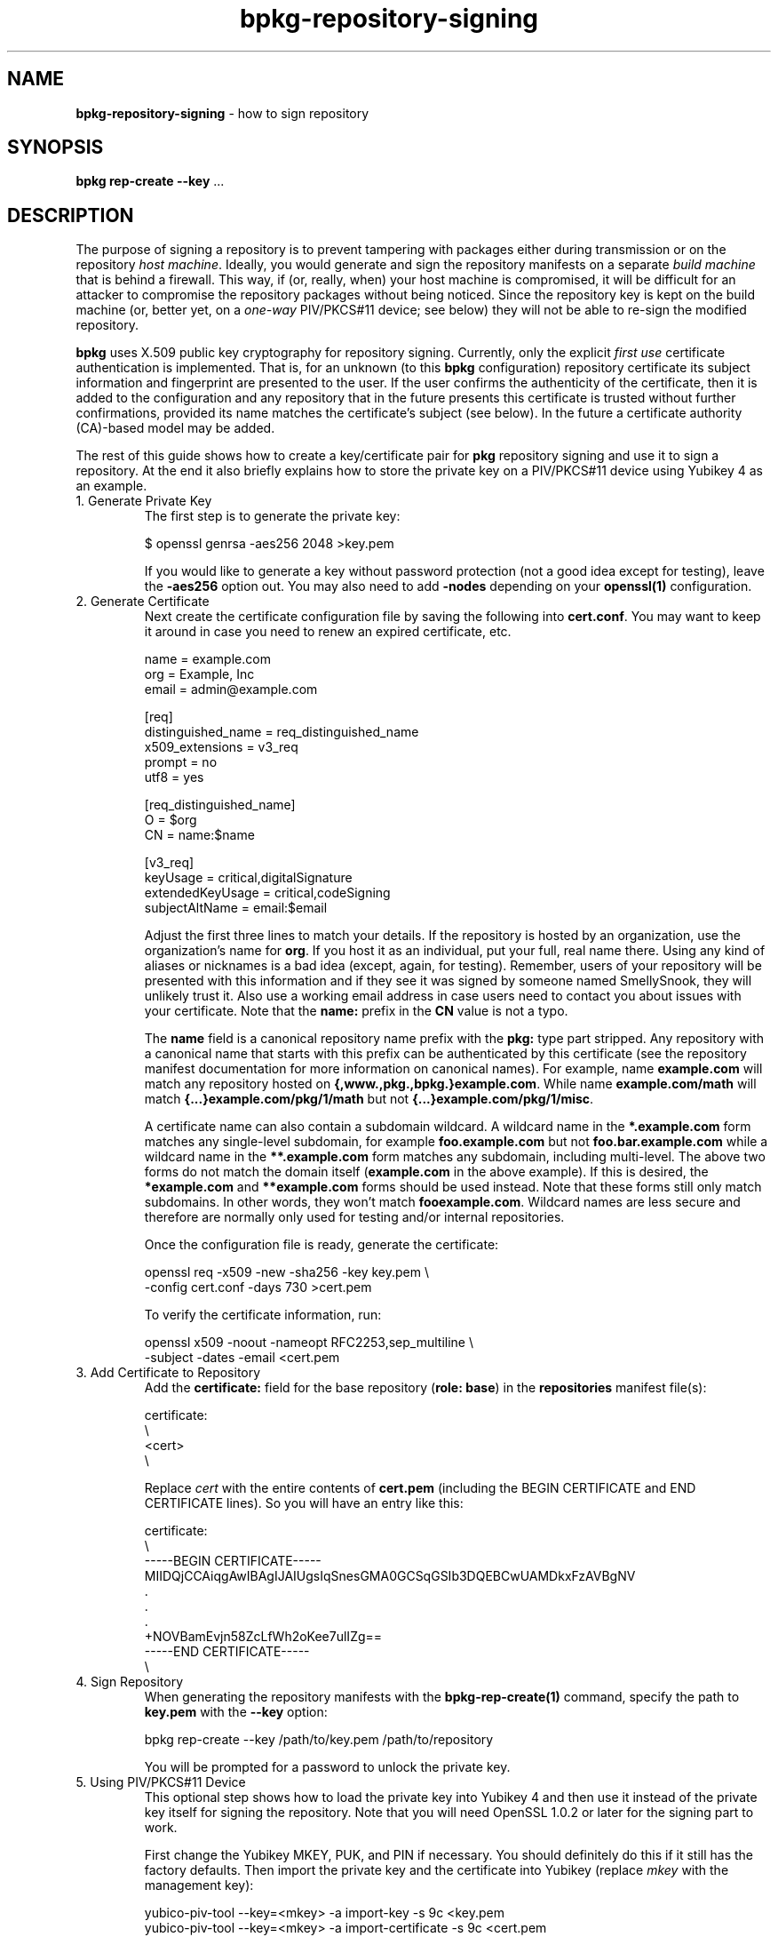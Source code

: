 .\" Process this file with
.\" groff -man -Tascii bpkg-repository-signing.1
.\"
.TH bpkg-repository-signing 1 "June 2024" "bpkg 0.17.0"
.SH NAME
\fBbpkg-repository-signing\fR \- how to sign repository
.SH "SYNOPSIS"
.PP
\fBbpkg rep-create --key\fR \.\.\.\fR
.SH "DESCRIPTION"
.PP
The purpose of signing a repository is to prevent tampering with packages
either during transmission or on the repository \fIhost machine\fR\. Ideally,
you would generate and sign the repository manifests on a separate \fIbuild
machine\fR that is behind a firewall\. This way, if (or, really, when) your
host machine is compromised, it will be difficult for an attacker to
compromise the repository packages without being noticed\. Since the
repository key is kept on the build machine (or, better yet, on a
\fIone-way\fR PIV/PKCS#11 device; see below) they will not be able to re-sign
the modified repository\.
.PP
\fBbpkg\fR uses X\.509 public key cryptography for repository signing\.
Currently, only the explicit \fIfirst use\fR certificate authentication is
implemented\.  That is, for an unknown (to this \fBbpkg\fR configuration)
repository certificate its subject information and fingerprint are presented
to the user\. If the user confirms the authenticity of the certificate, then
it is added to the configuration and any repository that in the future
presents this certificate is trusted without further confirmations, provided
its name matches the certificate's subject (see below)\. In the future a
certificate authority (CA)-based model may be added\.
.PP
The rest of this guide shows how to create a key/certificate pair for
\fBpkg\fR repository signing and use it to sign a repository\. At the end it
also briefly explains how to store the private key on a PIV/PKCS#11 device
using Yubikey 4 as an example\.
.IP "1\. Generate Private Key"
.br
The first step is to generate the private key:

.nf
$ openssl genrsa -aes256 2048 >key\.pem
.fi

If you would like to generate a key without password protection (not a good
idea except for testing), leave the \fB-aes256\fR option out\. You may also
need to add \fB-nodes\fR depending on your \fBopenssl(1)\fR configuration\.
.IP "2\. Generate Certificate"
.br
Next create the certificate configuration file by saving the following into
\fBcert\.conf\fR\. You may want to keep it around in case you need to renew an
expired certificate, etc\.

.nf
name  = example\.com
org   = Example, Inc
email = admin@example\.com

[req]
distinguished_name = req_distinguished_name
x509_extensions    = v3_req
prompt             = no
utf8               = yes

[req_distinguished_name]
O  = $org
CN = name:$name

[v3_req]
keyUsage         = critical,digitalSignature
extendedKeyUsage = critical,codeSigning
subjectAltName   = email:$email
.fi

Adjust the first three lines to match your details\. If the repository is
hosted by an organization, use the organization's name for \fBorg\fR\. If you
host it as an individual, put your full, real name there\. Using any kind of
aliases or nicknames is a bad idea (except, again, for testing)\. Remember,
users of your repository will be presented with this information and if they
see it was signed by someone named SmellySnook, they will unlikely trust it\.
Also use a working email address in case users need to contact you about
issues with your certificate\. Note that the \fBname:\fR prefix in the
\fBCN\fR value is not a typo\.

The \fBname\fR field is a canonical repository name prefix with the \fBpkg:\fR
type part stripped\. Any repository with a canonical name that starts with
this prefix can be authenticated by this certificate (see the repository
manifest documentation for more information on canonical names)\. For example,
name \fBexample\.com\fR will match any repository hosted on
\fB{,www\.,pkg\.,bpkg\.}example\.com\fR\. While name \fBexample\.com/math\fR
will match \fB{\.\.\.}example\.com/pkg/1/math\fR but not
\fB{\.\.\.}example\.com/pkg/1/misc\fR\.

A certificate name can also contain a subdomain wildcard\. A wildcard name in
the \fB*\.example\.com\fR form matches any single-level subdomain, for example
\fBfoo\.example\.com\fR but not \fBfoo\.bar\.example\.com\fR while a wildcard
name in the \fB**\.example\.com\fR form matches any subdomain, including
multi-level\. The above two forms do not match the domain itself
(\fBexample\.com\fR in the above example)\. If this is desired, the
\fB*example\.com\fR and \fB**example\.com\fR forms should be used instead\.
Note that these forms still only match subdomains\. In other words, they won't
match \fBfooexample\.com\fR\. Wildcard names are less secure and therefore are
normally only used for testing and/or internal repositories\.

Once the configuration file is ready, generate the certificate:

.nf
openssl req -x509 -new -sha256 -key key\.pem \\
  -config cert\.conf -days 730 >cert\.pem
.fi

To verify the certificate information, run:

.nf
openssl x509 -noout -nameopt RFC2253,sep_multiline \\
  -subject -dates -email <cert\.pem
.fi
.IP "3\. Add Certificate to Repository"
.br
Add the \fBcertificate:\fR field for the base repository (\fBrole: base\fR) in
the \fBrepositories\fR manifest file(s):

.nf
certificate:
\\
<cert>
\\
.fi

Replace \fIcert\fR with the entire contents of \fBcert\.pem\fR (including the
BEGIN CERTIFICATE\fR and END CERTIFICATE\fR lines)\. So you will have an entry
like this:

.nf
certificate:
\\
-----BEGIN CERTIFICATE-----
MIIDQjCCAiqgAwIBAgIJAIUgsIqSnesGMA0GCSqGSIb3DQEBCwUAMDkxFzAVBgNV
\&\.
\&\.
\&\.
+NOVBamEvjn58ZcLfWh2oKee7ulIZg==
-----END CERTIFICATE-----
\\
.fi
.IP "4\. Sign Repository"
.br
When generating the repository manifests with the \fBbpkg-rep-create(1)\fP
command, specify the path to \fBkey\.pem\fR with the \fB--key\fR option:

.nf
bpkg rep-create --key /path/to/key\.pem /path/to/repository
.fi

You will be prompted for a password to unlock the private key\.
.IP "5\. Using PIV/PKCS#11 Device"
.br
This optional step shows how to load the private key into Yubikey 4 and then
use it instead of the private key itself for signing the repository\. Note
that you will need OpenSSL 1\.0\.2 or later for the signing part to work\.

First change the Yubikey MKEY, PUK, and PIN if necessary\. You should
definitely do this if it still has the factory defaults\. Then import the
private key and the certificate into Yubikey (replace \fImkey\fR with the
management key):

.nf
yubico-piv-tool --key=<mkey> -a import-key -s 9c <key\.pem
yubico-piv-tool --key=<mkey> -a import-certificate -s 9c <cert\.pem
.fi

After this you will normally save the certificate/private key onto backup
media, store it in a secure, offline location, and remove the key from the
build machine\.

To sign the repository with Yubikey specify the following options instead of
just \fB--key\fR as at step 4 ("SIGN key"\fR is the label for the slot 9c\fR
private key):

.nf
bpkg rep-create                                                     \\
  --openssl-option pkeyutl:-engine --openssl-option pkeyutl:pkcs11  \\
  --openssl-option pkeyutl:-keyform --openssl-option pkeyutl:engine \\
  --key "pkcs11:object=SIGN%20key" /path/to/repository
.fi

Note that for \fBopenssl\fR versions prior to \fB3\.0\.0\fR \fBbpkg\fR uses
the \fBrsautl\fR command instead of \fBpkeyutl\fR for the data signing
operation\.
.SH BUGS
Send bug reports to the users@build2.org mailing list.
.SH COPYRIGHT
Copyright (c) 2014-2024 the build2 authors.

Permission is granted to copy, distribute and/or modify this document under
the terms of the MIT License.

